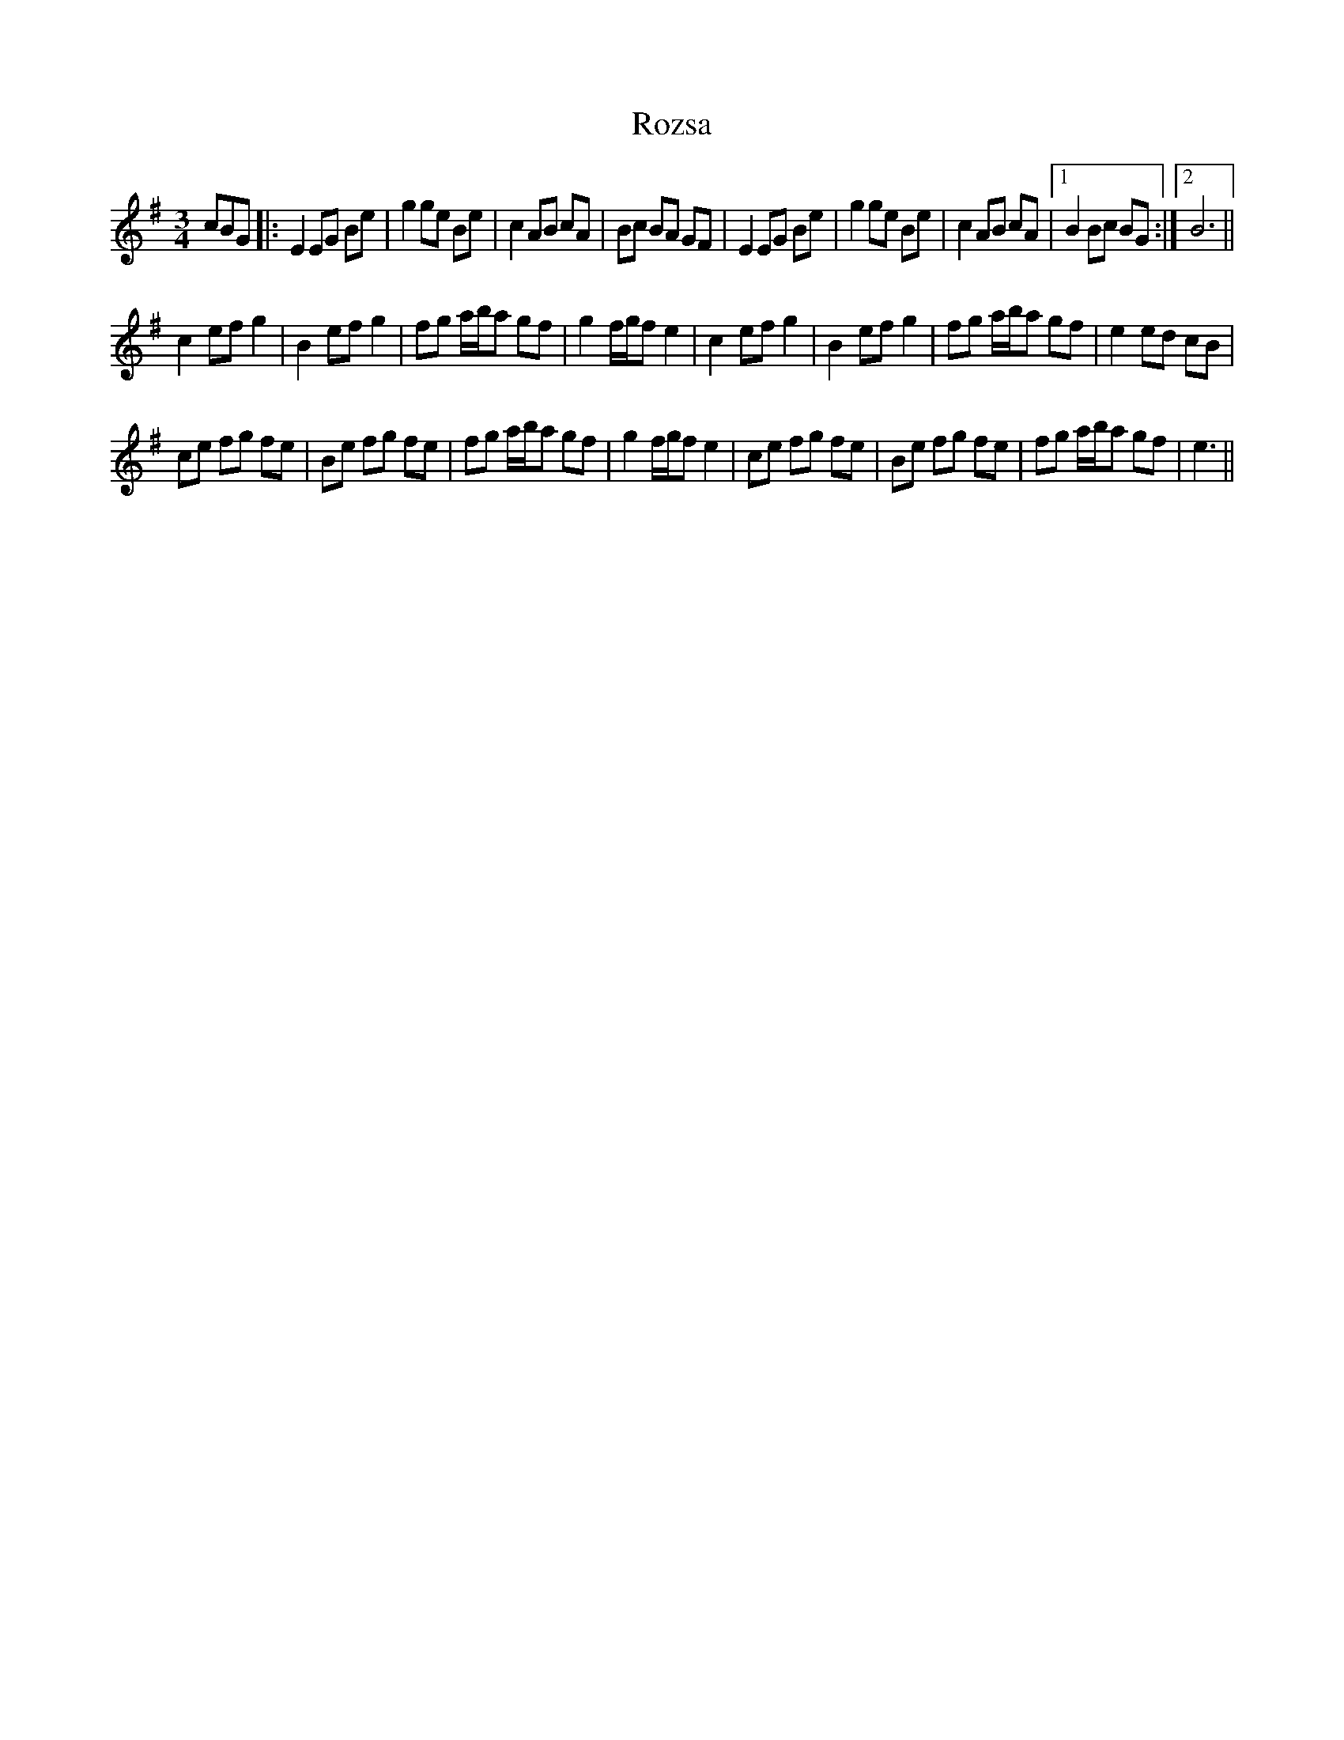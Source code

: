 X: 35488
T: Rozsa
R: waltz
M: 3/4
K: Eminor
cBG|:E2EG Be|g2ge Be|c2 AB cA|Bc BA GF|E2EG Be|g2ge Be|c2 AB cA|1 B2Bc BG:|2 B6||
c2 ef g2|B2 ef g2|fg a/b/a gf|g2 f/g/f e2|c2 ef g2|B2 ef g2|fg a/b/a gf|e2ed cB|
ce fg fe|Be fg fe|fg a/b/a gf|g2 f/g/f e2|ce fg fe|Be fg fe|fg a/b/a gf|e3||

